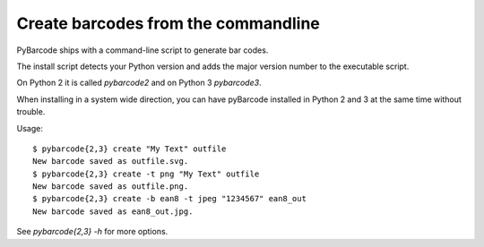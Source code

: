Create barcodes from the commandline
====================================

.. versionadded:: 0.7beta4

PyBarcode ships with a command-line script to generate bar codes.

The install script detects your Python version and
adds the major version number to the executable script.

On Python 2 it is called `pybarcode2` and
on Python 3 `pybarcode3`.

When installing in a system wide direction,
you can have pyBarcode installed in Python 2 and 3
at the same time without trouble.

Usage::

    $ pybarcode{2,3} create "My Text" outfile
    New barcode saved as outfile.svg.
    $ pybarcode{2,3} create -t png "My Text" outfile
    New barcode saved as outfile.png.
    $ pybarcode{2,3} create -b ean8 -t jpeg "1234567" ean8_out
    New barcode saved as ean8_out.jpg.

See `pybarcode{2,3} -h` for more options.
